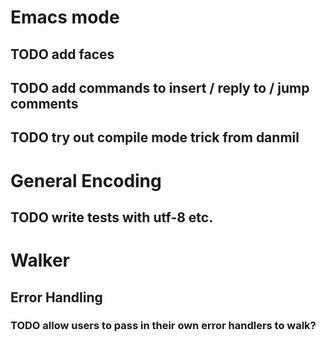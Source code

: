 * Emacs mode
** TODO add faces
** TODO add commands to insert / reply to / jump comments
** TODO try out compile mode trick from danmil

* General Encoding
** TODO write tests with utf-8 etc.

* Walker
** Error Handling
*** TODO allow users to pass in their own error handlers to walk?


